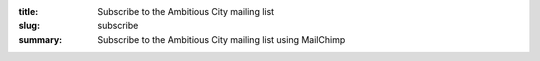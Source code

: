 :title: Subscribe to the Ambitious City mailing list
:slug: subscribe
:summary: Subscribe to the Ambitious City mailing list using MailChimp

.. raw:: html

	<iframe 
	 src="http://eepurl.com/xYI8j"
	 width="100%" height="900"
	 sandbox>
	  <p>
	    <a href="http://ambitiouscity.com/">
	      Fallback link for browsers that, unlikely, don't support frames
	    </a>
	  </p>
	</iframe>
